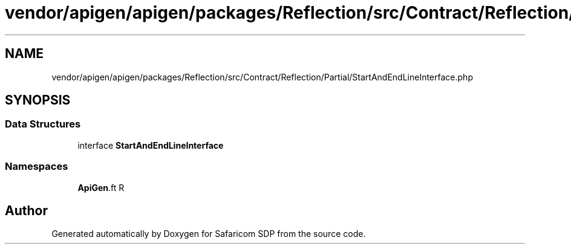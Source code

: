 .TH "vendor/apigen/apigen/packages/Reflection/src/Contract/Reflection/Partial/StartAndEndLineInterface.php" 3 "Sat Sep 26 2020" "Safaricom SDP" \" -*- nroff -*-
.ad l
.nh
.SH NAME
vendor/apigen/apigen/packages/Reflection/src/Contract/Reflection/Partial/StartAndEndLineInterface.php
.SH SYNOPSIS
.br
.PP
.SS "Data Structures"

.in +1c
.ti -1c
.RI "interface \fBStartAndEndLineInterface\fP"
.br
.in -1c
.SS "Namespaces"

.in +1c
.ti -1c
.RI " \fBApiGen\\Reflection\\Contract\\Reflection\\Partial\fP"
.br
.in -1c
.SH "Author"
.PP 
Generated automatically by Doxygen for Safaricom SDP from the source code\&.
